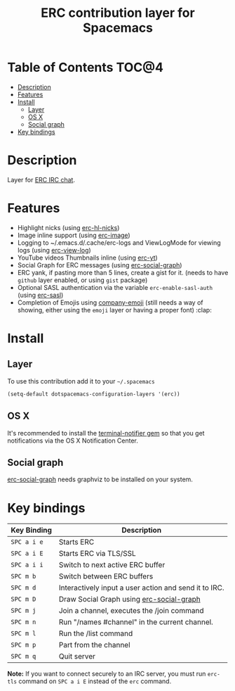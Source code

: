 #+TITLE: ERC contribution layer for Spacemacs

* Table of Contents                                                   :TOC@4:
 - [[#description][Description]]
 - [[#features][Features]]
 - [[#install][Install]]
     - [[#layer][Layer]]
     - [[#os-x][OS X]]
     - [[#social-graph][Social graph]]
 - [[#key-bindings][Key bindings]]

* Description

Layer for [[http://www.emacswiki.org/emacs/ERC][ERC IRC chat]].

* Features

- Highlight nicks (using [[https://github.com/leathekd/erc-hl-nicks][erc-hl-nicks]])
- Image inline support (using [[https://github.com/kidd/erc-image.el][erc-image]])
- Logging to ~/.emacs.d/.cache/erc-logs and ViewLogMode for viewing logs
  (using [[https://github.com/Niluge-KiWi/erc-view-log][erc-view-log]])
- YouTube videos Thumbnails inline (using [[https://github.com/yhvh/erc-yt][erc-yt]])
- Social Graph for ERC messages (using [[https://github.com/vibhavp/erc-social-graph][erc-social-graph]])
- ERC yank, if pasting more than 5 lines, create a gist for it. (needs to have
  =github= layer enabled, or using =gist= package)
- Optional SASL authentication via the variable =erc-enable-sasl-auth=
  (using [[http://emacswiki.org/emacs/ErcSASL][erc-sasl]])
- Completion of Emojis using [[https://github.com/dunn/company-emoji][company-emoji]] (still needs a way of showing, either
  using the =emoji= layer or having a proper font) :clap:

* Install

** Layer

To use this contribution add it to your =~/.spacemacs=

#+BEGIN_SRC emacs-lisp
  (setq-default dotspacemacs-configuration-layers '(erc))
#+END_SRC

** OS X

It's recommended to install the [[https://github.com/alloy/terminal-notifier][terminal-notifier gem]] so that you get
notifications via the OS X Notification Center.

** Social graph

 [[https://github.com/vibhavp/erc-social-graph][erc-social-graph]] needs graphviz to be installed on your system.

* Key bindings

| Key Binding   | Description                                           |
|---------------+-------------------------------------------------------|
| ~SPC a i e~   | Starts ERC                                            |
| ~SPC a i E~   | Starts ERC via TLS/SSL                                |
| ~SPC a i i~   | Switch to next active ERC buffer                      |
| ~SPC m b~     | Switch between ERC buffers                            |
| ~SPC m d~     | Interactively input a user action and send it to IRC. |
| ~SPC m D~     | Draw Social Graph using  [[https://github.com/vibhavp/erc-social-graph][erc-social-graph]]             |
| ~SPC m j~     | Join a channel, executes the /join command            |
| ~SPC m n~     | Run "/names #channel" in the current channel.         |
| ~SPC m l~     | Run the /list command                                 |
| ~SPC m p~     | Part from the channel                                 |
| ~SPC m q~     | Quit server                                           |

*Note:* If you want to connect securely to an IRC server, you must run =erc-tls=
     command on ~SPC a i E~ instead of the =erc= command.


